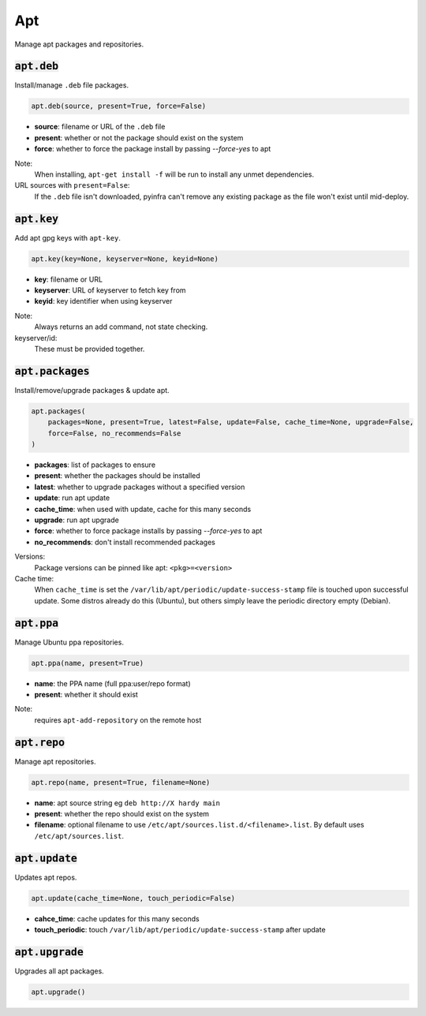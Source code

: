 Apt
---


Manage apt packages and repositories.

:code:`apt.deb`
~~~~~~~~~~~~~~~

Install/manage ``.deb`` file packages.

.. code:: python

    apt.deb(source, present=True, force=False)

+ **source**: filename or URL of the ``.deb`` file
+ **present**: whether or not the package should exist on the system
+ **force**: whether to force the package install by passing `--force-yes` to apt

Note:
    When installing, ``apt-get install -f`` will be run to install any unmet
    dependencies.

URL sources with ``present=False``:
    If the ``.deb`` file isn't downloaded, pyinfra can't remove any existing
    package as the file won't exist until mid-deploy.


:code:`apt.key`
~~~~~~~~~~~~~~~

Add apt gpg keys with ``apt-key``.

.. code:: python

    apt.key(key=None, keyserver=None, keyid=None)

+ **key**: filename or URL
+ **keyserver**: URL of keyserver to fetch key from
+ **keyid**: key identifier when using keyserver

Note:
    Always returns an add command, not state checking.

keyserver/id:
    These must be provided together.


:code:`apt.packages`
~~~~~~~~~~~~~~~~~~~~

Install/remove/upgrade packages & update apt.

.. code:: python

    apt.packages(
        packages=None, present=True, latest=False, update=False, cache_time=None, upgrade=False,
        force=False, no_recommends=False
    )

+ **packages**: list of packages to ensure
+ **present**: whether the packages should be installed
+ **latest**: whether to upgrade packages without a specified version
+ **update**: run apt update
+ **cache_time**: when used with update, cache for this many seconds
+ **upgrade**: run apt upgrade
+ **force**: whether to force package installs by passing `--force-yes` to apt
+ **no_recommends**: don't install recommended packages

Versions:
    Package versions can be pinned like apt: ``<pkg>=<version>``

Cache time:
    When ``cache_time`` is set the ``/var/lib/apt/periodic/update-success-stamp`` file
    is touched upon successful update. Some distros already do this (Ubuntu), but others
    simply leave the periodic directory empty (Debian).


:code:`apt.ppa`
~~~~~~~~~~~~~~~

Manage Ubuntu ppa repositories.

.. code:: python

    apt.ppa(name, present=True)

+ **name**: the PPA name (full ppa:user/repo format)
+ **present**: whether it should exist

Note:
    requires ``apt-add-repository`` on the remote host


:code:`apt.repo`
~~~~~~~~~~~~~~~~

Manage apt repositories.

.. code:: python

    apt.repo(name, present=True, filename=None)

+ **name**: apt source string eg ``deb http://X hardy main``
+ **present**: whether the repo should exist on the system
+ **filename**: optional filename to use ``/etc/apt/sources.list.d/<filename>.list``. By
  default uses ``/etc/apt/sources.list``.


:code:`apt.update`
~~~~~~~~~~~~~~~~~~

Updates apt repos.

.. code:: python

    apt.update(cache_time=None, touch_periodic=False)

+ **cahce_time**: cache updates for this many seconds
+ **touch_periodic**: touch ``/var/lib/apt/periodic/update-success-stamp`` after update


:code:`apt.upgrade`
~~~~~~~~~~~~~~~~~~~

Upgrades all apt packages.

.. code:: python

    apt.upgrade()


